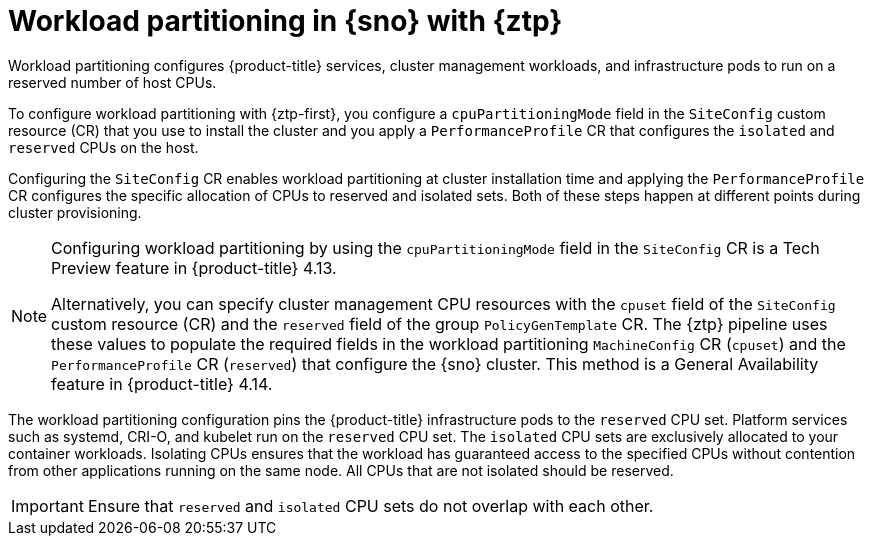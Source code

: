 // Module included in the following assemblies:
//
// * scalability_and_performance/ztp_far_edge/ztp-reference-cluster-configuration-for-vdu.adoc

:_mod-docs-content-type: CONCEPT
[id="ztp-workload-partitioning-sno_{context}"]
= Workload partitioning in {sno} with {ztp}

Workload partitioning configures {product-title} services, cluster management workloads, and infrastructure pods to run on a reserved number of host CPUs.

To configure workload partitioning with {ztp-first}, you configure a `cpuPartitioningMode` field in the `SiteConfig` custom resource (CR) that you use to install the cluster and you apply a `PerformanceProfile` CR that configures the `isolated` and `reserved` CPUs on the host.

Configuring the `SiteConfig` CR enables workload partitioning at cluster installation time and applying the `PerformanceProfile` CR configures the specific allocation of CPUs to reserved and isolated sets.
Both of these steps happen at different points during cluster provisioning.

[NOTE]
====
Configuring workload partitioning by using the `cpuPartitioningMode` field in the `SiteConfig` CR is a Tech Preview feature in {product-title} 4.13.

Alternatively, you can specify cluster management CPU resources with the `cpuset` field of the `SiteConfig` custom resource (CR) and the `reserved` field of the group `PolicyGenTemplate` CR.
The {ztp} pipeline uses these values to populate the required fields in the workload partitioning `MachineConfig` CR (`cpuset`) and the `PerformanceProfile` CR (`reserved`) that configure the {sno} cluster.
This method is a General Availability feature in {product-title} 4.14.
====

The workload partitioning configuration pins the {product-title} infrastructure pods to the `reserved` CPU set.
Platform services such as systemd, CRI-O, and kubelet run on the `reserved` CPU set.
The `isolated` CPU sets are exclusively allocated to your container workloads.
Isolating CPUs ensures that the workload has guaranteed access to the specified CPUs without contention from other applications running on the same node.
All CPUs that are not isolated should be reserved.

[IMPORTANT]
====
Ensure that `reserved` and `isolated` CPU sets do not overlap with each other.
====
